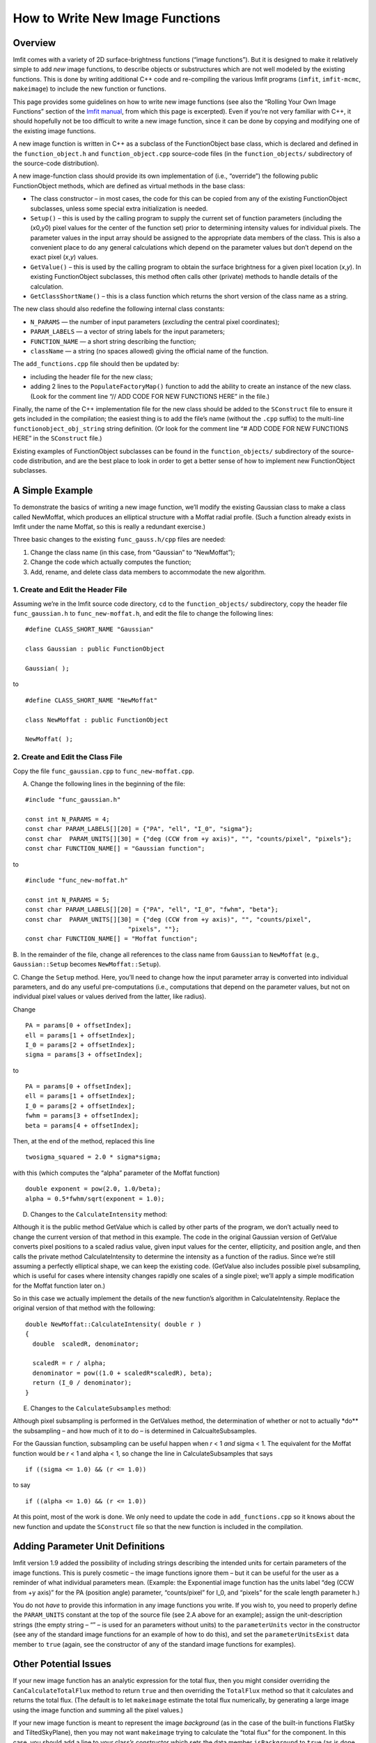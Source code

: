 How to Write New Image Functions
================================

Overview
--------

Imfit comes with a variety of 2D surface-brightness functions (“image
functions”). But it is designed to make it relatively simple to add
*new* image functions, to describe objects or substructures which are
not well modeled by the existing functions. This is done by writing
additional C++ code and re-compiling the various Imfit programs
(``imfit``, ``imfit-mcmc``, ``makeimage``) to include the new function
or functions.

This page provides some guidelines on how to write new image functions
(see also the “Rolling Your Own Image Functions” section of the `Imfit
manual <https://www.mpe.mpg.de/~erwin/resources/imfit/imfit_howto.pdf>`__,
from which this page is excerpted). Even if you’re not very familiar
with C++, it should hopefully not be too difficult to write a new image
function, since it can be done by copying and modifying one of the
existing image functions.

A new image function is written in C++ as a subclass of the
FunctionObject base class, which is declared and defined in the
``function_object.h`` and ``function_object.cpp`` source-code files (in
the ``function_objects/`` subdirectory of the source-code distribution).

A new image-function class should provide its own implementation of
(i.e., “override”) the following public FunctionObject methods, which
are defined as virtual methods in the base class:

-  The class constructor – in most cases, the code for this can be
   copied from any of the existing FunctionObject subclasses, unless
   some special extra initialization is needed.

-  ``Setup()`` – this is used by the calling program to supply the
   current set of function parameters (including the (*x*\ 0,\ *y*\ 0)
   pixel values for the center of the function set) prior to determining
   intensity values for individual pixels. The parameter values in the
   input array should be assigned to the appropriate data members of the
   class. This is also a convenient place to do any general calculations
   which depend on the parameter values but don’t depend on the exact
   pixel (*x*,\ *y*) values.

-  ``GetValue()`` – this is used by the calling program to obtain the
   surface brightness for a given pixel location (*x*,\ *y*). In
   existing FunctionObject subclasses, this method often calls other
   (private) methods to handle details of the calculation.

-  ``GetClassShortName()`` – this is a class function which returns the
   short version of the class name as a string.

The new class should also redefine the following internal class
constants:

-  ``N_PARAMS`` — the number of input parameters (*excluding* the
   central pixel coordinates);
-  ``PARAM_LABELS`` — a vector of string labels for the input
   parameters;
-  ``FUNCTION_NAME`` — a short string describing the function;
-  ``className`` — a string (no spaces allowed) giving the official name
   of the function.

The ``add_functions.cpp`` file should then be updated by:

-  including the header file for the new class;
-  adding 2 lines to the ``PopulateFactoryMap()`` function to add the
   ability to create an instance of the new class. (Look for the comment
   line “// ADD CODE FOR NEW FUNCTIONS HERE” in the file.)

Finally, the name of the C++ implementation file for the new class
should be added to the ``SConstruct`` file to ensure it gets included in
the compilation; the easiest thing is to add the file’s name (without
the ``.cpp`` suffix) to the multi-line ``functionobject_obj_string``
string definition. (Or look for the comment line “# ADD CODE FOR NEW
FUNCTIONS HERE” in the ``SConstruct`` file.)

Existing examples of FunctionObject subclasses can be found in the
``function_objects/`` subdirectory of the source-code distribution, and
are the best place to look in order to get a better sense of how to
implement new FunctionObject subclasses.

A Simple Example
----------------

To demonstrate the basics of writing a new image function, we’ll modify
the existing Gaussian class to make a class called NewMoffat, which
produces an elliptical structure with a Moffat radial profile. (Such a
function already exists in Imfit under the name Moffat, so this is
really a redundant exercise.)

Three basic changes to the existing ``func_gauss.h/cpp`` files are
needed:

1. Change the class name (in this case, from “Gaussian” to “NewMoffat”);

2. Change the code which actually computes the function;

3. Add, rename, and delete class data members to accommodate the new
   algorithm.

1. Create and Edit the Header File
~~~~~~~~~~~~~~~~~~~~~~~~~~~~~~~~~~

Assuming we’re in the Imfit source code directory, ``cd`` to the
``function_objects/`` subdirectory, copy the header file
``func_gaussian.h`` to ``func_new-moffat.h``, and edit the file to
change the following lines:

::

   #define CLASS_SHORT_NAME "Gaussian"

   class Gaussian : public FunctionObject

   Gaussian( );

to

::

   #define CLASS_SHORT_NAME "NewMoffat"

   class NewMoffat : public FunctionObject

   NewMoffat( );

2. Create and Edit the Class File
~~~~~~~~~~~~~~~~~~~~~~~~~~~~~~~~~

Copy the file ``func_gaussian.cpp`` to ``func_new-moffat.cpp``.

A. Change the following lines in the beginning of the file:

::

   #include "func_gaussian.h"

   const int N_PARAMS = 4;
   const char PARAM_LABELS[][20] = {"PA", "ell", "I_0", "sigma"};
   const char  PARAM_UNITS[][30] = {"deg (CCW from +y axis)", "", "counts/pixel", "pixels"};
   const char FUNCTION_NAME[] = "Gaussian function";

to

::

   #include "func_new-moffat.h"

   const int N_PARAMS = 5;
   const char PARAM_LABELS[][20] = {"PA", "ell", "I_0", "fwhm", "beta"};
   const char  PARAM_UNITS[][30] = {"deg (CCW from +y axis)", "", "counts/pixel", 
                               "pixels", ""};
   const char FUNCTION_NAME[] = "Moffat function";

B. In the remainder of the file, change all references to the class name
from ``Gaussian`` to ``NewMoffat`` (e.g., ``Gaussian::Setup`` becomes
``NewMoffat::Setup``).

C. Change the ``Setup`` method. Here, you’ll need to change how the
input parameter array is converted into individual parameters, and do
any useful pre-computations (i.e., computations that depend on the
parameter values, but not on individual pixel values or values derived
from the latter, like radius).

Change

::

   PA = params[0 + offsetIndex];
   ell = params[1 + offsetIndex];
   I_0 = params[2 + offsetIndex];
   sigma = params[3 + offsetIndex];

to

::

   PA = params[0 + offsetIndex];
   ell = params[1 + offsetIndex];
   I_0 = params[2 + offsetIndex];
   fwhm = params[3 + offsetIndex];
   beta = params[4 + offsetIndex];

Then, at the end of the method, replaced this line

::

   twosigma_squared = 2.0 * sigma*sigma;

with this (which computes the “alpha” parameter of the Moffat function)

::

   double exponent = pow(2.0, 1.0/beta);
   alpha = 0.5*fwhm/sqrt(exponent = 1.0);

D. Changes to the ``CalculateIntensity`` method:

Although it is the public method GetValue which is called by other parts
of the program, we don’t actually need to change the current version of
that method in this example. The code in the original Gaussian version
of GetValue converts pixel positions to a scaled radius value, given
input values for the center, ellipticity, and position angle, and then
calls the private method CalculateIntensity to determine the intensity
as a function of the radius. Since we’re still assuming a perfectly
elliptical shape, we can keep the existing code. (GetValue also includes
possible pixel subsampling, which is useful for cases where intensity
changes rapidly one scales of a single pixel; we’ll apply a simple
modification for the Moffat function later on.)

So in this case we actually implement the details of the new function’s
algorithm in CalculateIntensity. Replace the original version of that
method with the following:

::

   double NewMoffat::CalculateIntensity( double r )
   {
     double  scaledR, denominator;

     scaledR = r / alpha;
     denominator = pow((1.0 + scaledR*scaledR), beta);
     return (I_0 / denominator);
   }

E. Changes to the ``CalculateSubsamples`` method:

Although pixel subsampling is performed in the GetValues method, the
determination of whether or not to actually \*do*\* the subsampling –
and how much of it to do – is determined in CalcualteSubsamples.

For the Gaussian function, subsampling can be useful happen when *r* < 1
*and* sigma < 1. The equivalent for the Moffat function would be *r* < 1
and alpha < 1, so change the line in CalculateSubsamples that says

::

   if ((sigma <= 1.0) && (r <= 1.0))

to say

::

   if ((alpha <= 1.0) && (r <= 1.0))

At this point, most of the work is done. We only need to update the code
in ``add_functions.cpp`` so it knows about the new function and update
the ``SConstruct`` file so that the new function is included in the
compilation.

Adding Parameter Unit Definitions
---------------------------------

Imfit version 1.9 added the possibility of including strings describing
the intended units for certain parameters of the image functions. This
is purely cosmetic – the image functions ignore them – but it can be
useful for the user as a reminder of what individual parameters mean.
(Example: the Exponential image function has the units label “deg (CCW
from +y axis)” for the PA (position angle) parameter, “counts/pixel” for
I_0, and “pixels” for the scale length parameter h.)

You do not *have* to provide this information in any image functions you
write. If you wish to, you need to properly define the ``PARAM_UNITS``
constant at the top of the source file (see 2.A above for an example);
assign the unit-description strings (the empty string – “” – is used for
an parameters without units) to the ``parameterUnits`` vector in the
constructor (see any of the standard image functions for an example of
how to do this), and set the ``parameterUnitsExist`` data member to
``true`` (again, see the constructor of any of the standard image
functions for examples).

Other Potential Issues
----------------------

If your new image function has an analytic expression for the total
flux, then you might consider overriding the ``CanCalculateTotalFlux``
method to return ``true`` and then overriding the ``TotalFlux`` method
so that it calculates and returns the total flux. (The default is to let
``makeimage`` estimate the total flux numerically, by generating a large
image using the image function and summing all the pixel values.)

If your new image function is meant to represent the image *background*
(as in the case of the built-in functions FlatSky and TiltedSkyPlane),
then you may not want ``makeimage`` trying to calculate the “total flux”
for the component. In this case, you should add a line to your class’s
constructor which sets the data member ``isBackground`` to ``true`` (as
is done in, e.g., ``func_flatsky.cpp``).
